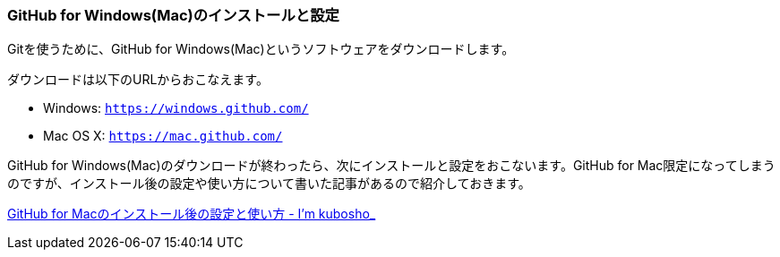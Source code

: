 [[githubapp-settings]]

=== GitHub for Windows(Mac)のインストールと設定

Gitを使うために、GitHub for Windows(Mac)というソフトウェアをダウンロードします。

ダウンロードは以下のURLからおこなえます。

- Windows: `https://windows.github.com/`
- Mac OS X: `https://mac.github.com/`

GitHub for Windows(Mac)のダウンロードが終わったら、次にインストールと設定をおこないます。GitHub for Mac限定になってしまうのですが、インストール後の設定や使い方について書いた記事があるので紹介しておきます。

http://blog.kubosho.com/entry/how-to-github-for-mac[GitHub for Macのインストール後の設定と使い方 - I'm kubosho_]
